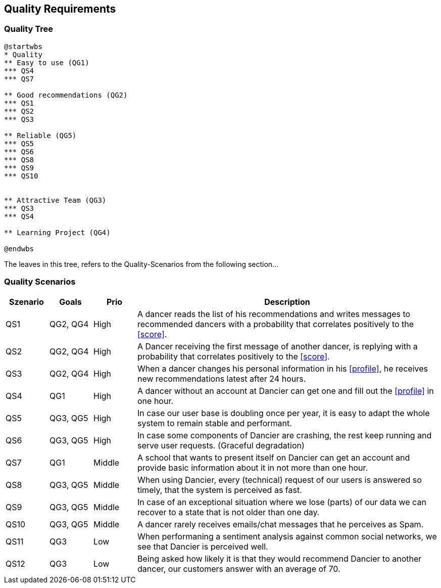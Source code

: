 [[section-quality-scenarios]]
== Quality Requirements

=== Quality Tree

[plantuml, cloud-architecture, svg]
....
@startwbs
* Quality
** Easy to use (QG1)
*** QS4
*** QS7

** Good recommendations (QG2)
*** QS1
*** QS2
*** QS3

** Reliable (QG5)
*** QS5
*** QS6
*** QS8
*** QS9
*** QS10


** Attractive Team (QG3)
*** QS3
*** QS4

** Learning Project (QG4)

@endwbs
....

The leaves in this tree, refers to the Quality-Scenarios from the following section...

=== Quality Scenarios

[cols="1,1,1, 7"]
|===
|Szenario |  Goals | Prio | Description

| QS1
| QG2, QG4
| High
| A dancer reads the list of his recommendations and writes messages to recommended dancers with a probability that correlates positively to the <<score>>.

| QS2
| QG2, QG4
| High
| A Dancer receiving the first message of another dancer, is replying with a probability that correlates positively to the <<score>>.

| QS3
| QG2, QG4
| High
| When a dancer changes his personal information in his <<profile>>, he receives new recommendations latest after 24 hours.

| QS4
| QG1
| High
| A dancer without an account at Dancier can get one and fill out the <<profile>> in one hour.

| QS5
| QG3, QG5
| High
| In case our user base is doubling once per year, it is easy to adapt the whole system to remain stable and performant. 

| QS6
| QG3, QG5
| High
| In case some components of Dancier are crashing, the rest keep running and serve user requests. (Graceful degradation)

| QS7
| QG1
| Middle
| A school that wants to present itself on Dancier can get an account and provide basic information about it in not more than one hour.

| QS8
| QG3, QG5
| Middle
| When using Dancier, every (technical) request of our users is answered so timely, that the system is perceived as fast.


| QS9
| QG3, QG5
| Middle
| In case of an exceptional situation where we lose (parts) of our data we can recover to a state that is not older than one day.


| QS10
| QG3, QG5
| Middle
| A dancer rarely receives emails/chat messages that he perceives as Spam.


| QS11
| QG3
| Low
| When performaning a sentiment analysis against common social networks, we see that Dancier is perceived well.

| QS12
| QG3
| Low
| Being asked how likely it is that they would recommend Dancier to another dancer, our customers answer with an average of 70.


|===

